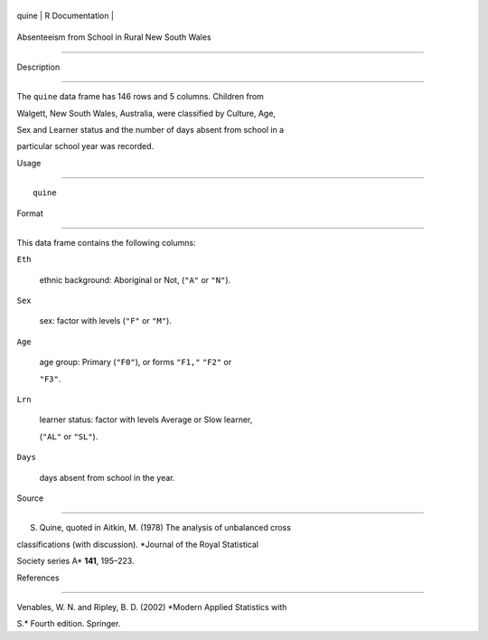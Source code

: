 +---------+-------------------+
| quine   | R Documentation   |
+---------+-------------------+

Absenteeism from School in Rural New South Wales
------------------------------------------------

Description
~~~~~~~~~~~

The ``quine`` data frame has 146 rows and 5 columns. Children from
Walgett, New South Wales, Australia, were classified by Culture, Age,
Sex and Learner status and the number of days absent from school in a
particular school year was recorded.

Usage
~~~~~

::

    quine

Format
~~~~~~

This data frame contains the following columns:

``Eth``
    ethnic background: Aboriginal or Not, (``"A"`` or ``"N"``).

``Sex``
    sex: factor with levels (``"F"`` or ``"M"``).

``Age``
    age group: Primary (``"F0"``), or forms ``"F1,"`` ``"F2"`` or
    ``"F3"``.

``Lrn``
    learner status: factor with levels Average or Slow learner,
    (``"AL"`` or ``"SL"``).

``Days``
    days absent from school in the year.

Source
~~~~~~

S. Quine, quoted in Aitkin, M. (1978) The analysis of unbalanced cross
classifications (with discussion). *Journal of the Royal Statistical
Society series A* **141**, 195–223.

References
~~~~~~~~~~

Venables, W. N. and Ripley, B. D. (2002) *Modern Applied Statistics with
S.* Fourth edition. Springer.
